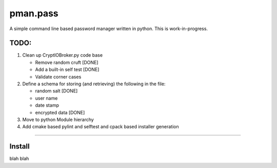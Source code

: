.. _README.rst:

..
    comment:: SPDX-License-Identifier: Apache-2.0
    comment:: Copyright (C) 2023 sonal.santan@gmail.com

=========
pman.pass
=========

A simple command line based password manager written in python. This is
work-in-progress.

TODO:
*****

1. Clean up CryptIOBroker.py code base

   * Remove random cruft [DONE]
   * Add a built-in self test [DONE]
   * Validate corner cases

2. Define a schema for storing (and retrieving) the following in the file:

   * random salt [DONE]
   * user name
   * date stamp
   * encrypted data [DONE]

3. Move to python Module hierarchy

4. Add cmake based pylint and selftest and cpack based installer generation



-------------------------------------------------------------------------------

Install
*******

blah blah
